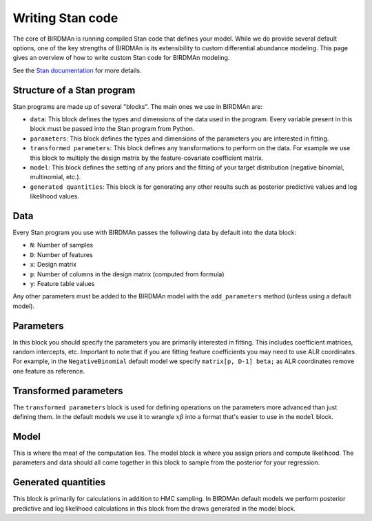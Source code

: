 Writing Stan code
=================

The core of BIRDMAn is running compiled Stan code that defines your model. While we do provide several default options, one of the key strengths of BIRDMAn is its extensibility to custom differential abundance modeling. This page gives an overview of how to write custom Stan code for BIRDMAn modeling.

See the `Stan documentation <https://mc-stan.org/docs/2_26/stan-users-guide/index.html>`_ for more details.

Structure of a Stan program
---------------------------

Stan programs are made up of several "blocks". The main ones we use in BIRDMAn are:

* ``data``: This block defines the types and dimensions of the data used in the program. Every variable present in this block must be passed into the Stan program from Python.
* ``parameters``: This block defines the types and dimensions of the parameters you are interested in fitting.
* ``transformed parameters``: This block defines any transformations to perform on the data. For example we use this block to multiply the design matrix by the feature-covariate coefficient matrix.
* ``model``: This block defines the setting of any priors and the fitting of your target distribution (negative binomial, multinomial, etc.).
* ``generated quantities``: This block is for generating any other results such as posterior predictive values and log likelihood values.

Data
----

Every Stan program you use with BIRDMAn passes the following data by default into the data block:

* ``N``: Number of samples
* ``D``: Number of features
* ``x``: Design matrix
* ``p``: Number of columns in the design matrix (computed from formula)
* ``y``: Feature table values

Any other parameters must be added to the BIRDMAn model with the ``add_parameters`` method (unless using a default model).

Parameters
----------

In this block you should specify the parameters you are primarily interested in fitting. This includes coefficient matrices, random intercepts, etc. Important to note that if you are fitting feature coefficients you may need to use ALR coordinates. For example, in the ``NegativeBinomial`` default model we specify ``matrix[p, D-1] beta;`` as ALR coordinates remove one feature as reference.

Transformed parameters
----------------------

The ``transformed parameters`` block is used for defining operations on the parameters more advanced than just defining them. In the default models we use it to wrangle :math:`x\beta` into a format that's easier to use in the ``model`` block.

Model
-----

This is where the meat of the computation lies. The model block is where you assign priors and compute likelihood. The parameters and data should all come together in this block to sample from the posterior for your regression.

Generated quantities
--------------------

This block is primarily for calculations in addition to HMC sampling. In BIRDMAn default models we perform posterior predictive and log likelihood calculations in this block from the draws generated in the model block.
